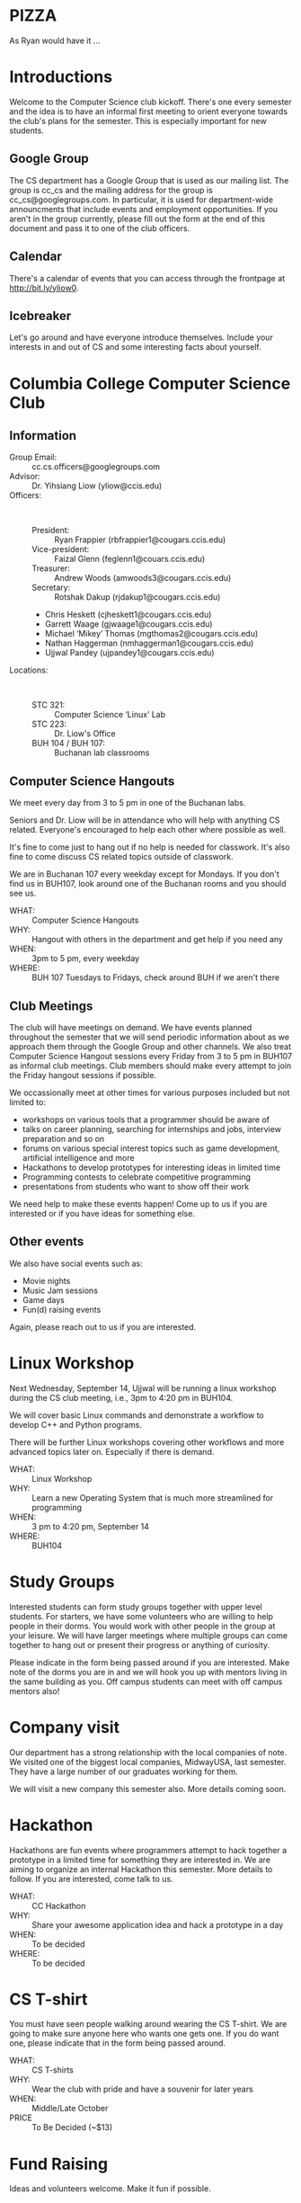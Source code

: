 #+OPTIONS: ^:nil

#+begin_latex
\input{myarticlepreamble.tex}
\input{cccs.tex}
\renewcommand\TITLE{CCCS: Spring 2016 Agenda}

\begin{document}
\topmatter
#+end_latex


* PIZZA

As Ryan would have it ...


#+LATEX: \newpage


* Introductions

Welcome to the Computer Science club kickoff. There's one every semester
and the idea is to have an informal first meeting to orient everyone towards
the club's plans for the semester. This is especially important for new
students.

** Google Group

The CS department has a Google Group that is used as our mailing list. The
group is cc_cs and the mailing address for the group is cc_cs@googlegroups.com.
In particular, it is used for department-wide announcments that include events
and employment opportunities. If you aren't in the group currently, please fill
out the form at the end of this document and pass it to one of the club officers.

** Calendar

There's a calendar of events that you can access through the frontpage at
http://bit.ly/yliow0.

** Icebreaker

Let's go around and have everyone introduce themselves. Include your interests
in and out of CS and some interesting facts about yourself.


#+LATEX: \newpage


* Columbia College Computer Science Club

** Information

+ Group Email: :: cc.cs.officers@googlegroups.com
+ Advisor: :: Dr. Yihsiang Liow (yliow@ccis.edu)
+ Officers: :: \emsp
  - President: :: Ryan Frappier (rbfrappier1@cougars.ccis.edu)
  - Vice-president: :: Faizal Glenn (feglenn1@couars.ccis.edu)
  - Treasurer: :: Andrew Woods (amwoods3@cougars.ccis.edu)
  - Secretary: :: Rotshak Dakup (rjdakup1@cougars.ccis.edu)
  - Chris Heskett (cjheskett1@cougars.ccis.edu)
  - Garrett Waage (gjwaage1@cougars.ccis.edu)
  - Michael \lsquo{}Mikey\rsquo Thomas (mgthomas2@cougars.ccis.edu)
  - Nathan Haggerman (nmhaggerman1@cougars.ccis.edu)
  - Ujjwal Pandey (ujpandey1@cougars.ccis.edu)
+ Locations: :: \emsp
  - STC 321: :: Computer Science \lsquo{}Linux\rsquo Lab
  - STC 223: :: Dr. Liow's Office
  - BUH 104 / BUH 107: :: Buchanan lab classrooms

#+LATEX: \newpage

** Computer Science Hangouts

We meet every day from 3 to 5 pm in one of the Buchanan labs.

Seniors and Dr. Liow will be in attendance who will help with anything CS
related. Everyone's encouraged to help each other where possible as well.

It's fine to come just to hang out if no help is needed for classwork. It's
also fine to come discuss CS related topics outside of classwork.

We are in Buchanan 107 every weekday except for Mondays. If you don't find us
in BUH107, look around one of the Buchanan rooms and you should see us.

+ WHAT: :: Computer Science Hangouts
+ WHY: :: Hangout with others in the department and get help if you need any
+ WHEN: :: 3pm to 5 pm, every weekday
+ WHERE: :: BUH 107 Tuesdays to Fridays, check around BUH if we aren't there

#+LATEX: \newpage

** Club Meetings

The club will have meetings on demand. We have events planned throughout the
semester that we will send periodic information about as we approach them
through the Google Group and other channels. We also treat Computer Science
Hangout sessions every Friday from 3 to 5 pm in BUH107 as informal club
meetings. Club members should make every attempt to join the Friday hangout
sessions if possible.

We occassionally meet at other times for various purposes included but not
limited to:
+ workshops on various tools that a programmer should be aware of
+ talks on career planning, searching for internships and jobs, interview
  preparation and so on
+ forums on various special interest topics such as game development,
  artificial intelligence and more
+ Hackathons to develop prototypes for interesting ideas in limited time
+ Programming contests to celebrate competitive programming
+ presentations from students who want to show off their work

We need help to make these events happen! Come up to us if you are interested
or if you have ideas for something else.

#+LATEX: \newpage

** Other events

We also have social events such as:
+ Movie nights
+ Music Jam sessions
+ Game days
+ Fun(d) raising events

Again, please reach out to us if you are interested.

#+LATEX: \newpage


* Linux Workshop

Next Wednesday, September 14, Ujjwal will be running a linux workshop during
the CS club meeting, i.e., 3pm to 4:20 pm in BUH104.

We will cover basic Linux commands and demonstrate a workflow to develop C++
and Python programs.

There will be further Linux workshops covering other workflows and more advanced
topics later on. Especially if there is demand.

+ WHAT: :: Linux Workshop
+ WHY: :: Learn a new Operating System that is much more streamlined for programming
+ WHEN: :: 3 pm to 4:20 pm, September 14
+ WHERE: :: BUH104


#+LATEX: \newpage


* Study Groups

Interested students can form study groups together with upper level
students. For starters, we have some volunteers who are willing to help people
in their dorms. You would work with other people in the group at your
leisure. We will have larger meetings where multiple groups can come together
to hang out or present their progress or anything of curiosity.

Please indicate in the form being passed around if you are interested. Make
note of the dorms you are in and we will hook you up with mentors living in the
same building as you. Off campus students can meet with off campus mentors
also!


#+LATEX: \newpage


* Company visit

Our department has a strong relationship with the local companies of note. We
visited one of the biggest local companies, MidwayUSA, last semester. They have
a large number of our graduates working for them.

We will visit a new company this semester also. More details coming soon.


#+LATEX: \newpage


* Hackathon

Hackathons are fun events where programmers attempt to hack together a
prototype in a limited time for something they are interested in. We are aiming
to organize an internal Hackathon this semester. More details to follow. If you
are interested, come talk to us.

+ WHAT: :: CC Hackathon
+ WHY: :: Share your awesome application idea and hack a prototype in a day
+ WHEN: :: To be decided
+ WHERE: :: To be decided


#+LATEX: \newpage


* CS T-shirt

You must have seen people walking around wearing the CS T-shirt. We are going
to make sure anyone here who wants one gets one. If you do want one, please
indicate that in the form being passed around.

+ WHAT: :: CS T-shirts
+ WHY: :: Wear the club with pride and have a souvenir for later years
+ WHEN: :: Middle/Late October
+ PRICE :: To Be Decided (~$13)


#+LATEX: \newpage


* Fund Raising

Ideas and volunteers welcome. Make it fun if possible.


#+LATEX: \newpage


* Your information

+ Name: ::
+ Email: ::
+ Major: ::
+ Year in school: ::
+ [ ] Please add me to the cc_cs Google Group.
+ [ ] I am interested in buying the CS club T-shirt.
+ [ ] I am interested in volunteering for one or more cs club events.
+ [ ] I am interested in forming a study group with other students.
+ Dorm: ::
+ [ ] Banks
+ [ ] Miller
+ [ ] Hughes
+ [ ] Off-campus


#+begin_latex
\end{document}
#+end_latex
